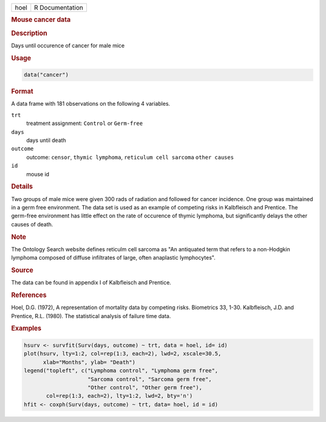 .. container::

   .. container::

      ==== ===============
      hoel R Documentation
      ==== ===============

      .. rubric:: Mouse cancer data
         :name: mouse-cancer-data

      .. rubric:: Description
         :name: description

      Days until occurence of cancer for male mice

      .. rubric:: Usage
         :name: usage

      .. code:: R

         data("cancer")

      .. rubric:: Format
         :name: format

      A data frame with 181 observations on the following 4 variables.

      ``trt``
         treatment assignment: ``Control`` or ``Germ-free``

      ``days``
         days until death

      ``outcome``
         outcome: ``censor``, ``thymic lymphoma``,
         ``reticulum cell sarcoma`` ``other causes``

      ``id``
         mouse id

      .. rubric:: Details
         :name: details

      Two groups of male mice were given 300 rads of radiation and
      followed for cancer incidence. One group was maintained in a germ
      free environment. The data set is used as an example of competing
      risks in Kalbfleisch and Prentice. The germ-free environment has
      little effect on the rate of occurence of thymic lymphoma, but
      significantly delays the other causes of death.

      .. rubric:: Note
         :name: note

      The Ontology Search website defines reticulm cell sarcoma as "An
      antiquated term that refers to a non-Hodgkin lymphoma composed of
      diffuse infiltrates of large, often anaplastic lymphocytes".

      .. rubric:: Source
         :name: source

      The data can be found in appendix I of Kalbfleisch and Prentice.

      .. rubric:: References
         :name: references

      Hoel, D.G. (1972), A representation of mortality data by competing
      risks. Biometrics 33, 1-30. Kalbfleisch, J.D. and Prentice, R.L.
      (1980). The statistical analysis of failure time data.

      .. rubric:: Examples
         :name: examples

      .. code:: R

         hsurv <- survfit(Surv(days, outcome) ~ trt, data = hoel, id= id)
         plot(hsurv, lty=1:2, col=rep(1:3, each=2), lwd=2, xscale=30.5,
               xlab="Months", ylab= "Death")
         legend("topleft", c("Lymphoma control", "Lymphoma germ free",
                             "Sarcoma control", "Sarcoma germ free",
                             "Other control", "Other germ free"),
                col=rep(1:3, each=2), lty=1:2, lwd=2, bty='n')
         hfit <- coxph(Surv(days, outcome) ~ trt, data= hoel, id = id)
